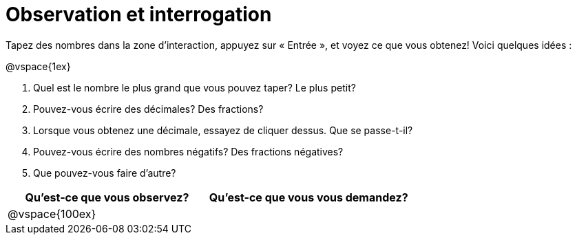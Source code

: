 = Observation et interrogation

Tapez des nombres dans la zone d'interaction, appuyez sur « Entrée », et voyez ce que vous obtenez! Voici quelques idées :

@vspace{1ex}

. Quel est le nombre le plus grand que vous pouvez taper? Le plus petit?
. Pouvez-vous écrire des décimales? Des fractions?
. Lorsque vous obtenez une décimale, essayez de cliquer dessus. Que se passe-t-il?
. Pouvez-vous écrire des nombres négatifs? Des fractions négatives?
. Que pouvez-vous faire d’autre?

[cols="^1a,^1a",options="header"]
|===
|Qu'est-ce que vous observez?
|Qu’est-ce que vous vous demandez?

| @vspace{100ex}
|

|===
